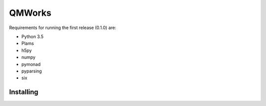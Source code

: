 QMWorks
========

Requirements for running the first release (0.1.0) are:

-  Python 3.5
-  Plams
-  h5py
-  numpy
-  pymonad
-  pyparsing
-  six
   

Installing
----------

